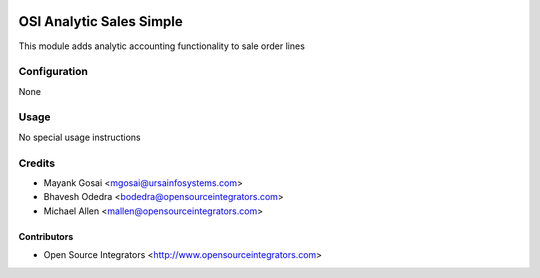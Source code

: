 .. image:: https://img.shields.io/badge/licence-AGPL--3-blue.svg
    :target: http://www.gnu.org/licenses/agpl-3.0-standalone.html
    :alt: License: AGPL-3

=========================
OSI Analytic Sales Simple
=========================

This module adds analytic accounting functionality to sale order lines

Configuration
=============

None

Usage
=====

No special usage instructions

Credits
=======

* Mayank Gosai <mgosai@ursainfosystems.com>
* Bhavesh Odedra <bodedra@opensourceintegrators.com>
* Michael Allen <mallen@opensourceintegrators.com>

Contributors
------------

* Open Source Integrators <http://www.opensourceintegrators.com>

